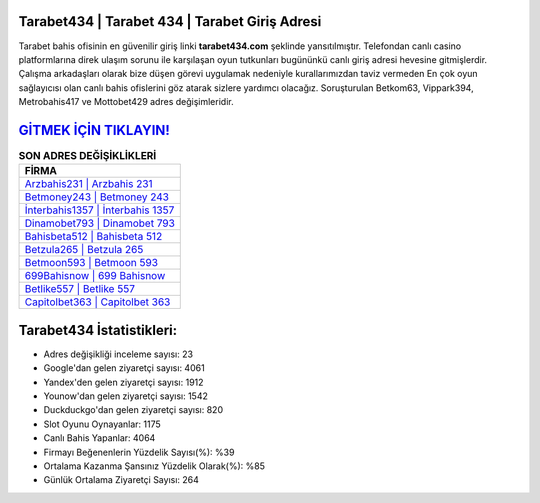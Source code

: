 ﻿Tarabet434 | Tarabet 434 | Tarabet Giriş Adresi
===================================

.. image:: images/tarabet-giris.jpg
   :width: 600
   
Tarabet bahis ofisinin en güvenilir giriş linki **tarabet434.com** şeklinde yansıtılmıştır. Telefondan canlı casino platformlarına direk ulaşım sorunu ile karşılaşan oyun tutkunları bugününkü canlı giriş adresi hevesine gitmişlerdir. Çalışma arkadaşları olarak bize düşen görevi uygulamak nedeniyle kurallarımızdan taviz vermeden En çok oyun sağlayıcısı olan canlı bahis ofislerini göz atarak sizlere yardımcı olacağız. Soruşturulan Betkom63, Vippark394, Metrobahis417 ve Mottobet429 adres değişimleridir.

`GİTMEK İÇİN TIKLAYIN! <https://uclck.me/gonow>`_
==============

.. list-table:: **SON ADRES DEĞİŞİKLİKLERİ**
   :widths: 100
   :header-rows: 1

   * - FİRMA
   * - `Arzbahis231 | Arzbahis 231 <arzbahis231-arzbahis-231-arzbahis-giris-adresi.html>`_
   * - `Betmoney243 | Betmoney 243 <betmoney243-betmoney-243-betmoney-giris-adresi.html>`_
   * - `İnterbahis1357 | İnterbahis 1357 <interbahis1357-interbahis-1357-interbahis-giris-adresi.html>`_	 
   * - `Dinamobet793 | Dinamobet 793 <dinamobet793-dinamobet-793-dinamobet-giris-adresi.html>`_	 
   * - `Bahisbeta512 | Bahisbeta 512 <bahisbeta512-bahisbeta-512-bahisbeta-giris-adresi.html>`_ 
   * - `Betzula265 | Betzula 265 <betzula265-betzula-265-betzula-giris-adresi.html>`_
   * - `Betmoon593 | Betmoon 593 <betmoon593-betmoon-593-betmoon-giris-adresi.html>`_	 
   * - `699Bahisnow | 699 Bahisnow <699bahisnow-699-bahisnow-bahisnow-giris-adresi.html>`_
   * - `Betlike557 | Betlike 557 <betlike557-betlike-557-betlike-giris-adresi.html>`_
   * - `Capitolbet363 | Capitolbet 363 <capitolbet363-capitolbet-363-capitolbet-giris-adresi.html>`_
	 
Tarabet434 İstatistikleri:
===================================	 
* Adres değişikliği inceleme sayısı: 23
* Google'dan gelen ziyaretçi sayısı: 4061
* Yandex'den gelen ziyaretçi sayısı: 1912
* Younow'dan gelen ziyaretçi sayısı: 1542
* Duckduckgo'dan gelen ziyaretçi sayısı: 820
* Slot Oyunu Oynayanlar: 1175
* Canlı Bahis Yapanlar: 4064
* Firmayı Beğenenlerin Yüzdelik Sayısı(%): %39
* Ortalama Kazanma Şansınız Yüzdelik Olarak(%): %85
* Günlük Ortalama Ziyaretçi Sayısı: 264
